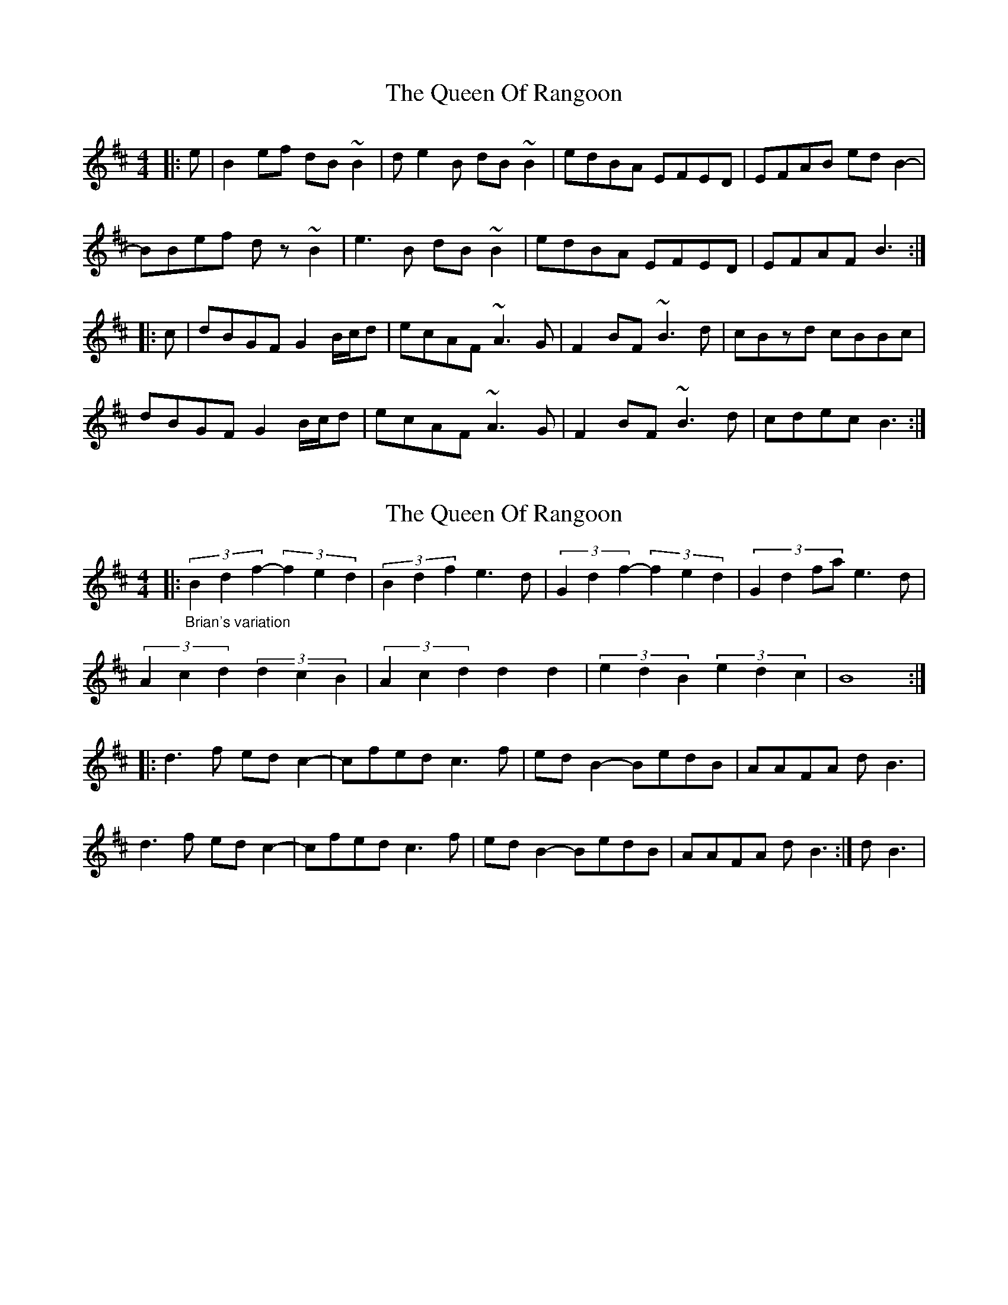 X: 1
T: Queen Of Rangoon, The
Z: jdicarlo
S: https://thesession.org/tunes/11921#setting11921
R: reel
M: 4/4
L: 1/8
K: Bmin
|:e | B2ef dB~B2 | de2B dB~B2 | edBA EFED | EFAB edB2- |
BBef dz~B2 | e3B dB~B2 | edBA EFED | EFAF B3 :|
|: c | dBGF G2 B/c/d | ecAF ~A3G | F2BF ~B3d | cBzd cBBc |
dBGF G2 B/c/d | ecAF ~A3G | F2BF ~B3d | cdec B3 :|
X: 2
T: Queen Of Rangoon, The
Z: giamp
S: https://thesession.org/tunes/11921#setting23988
R: reel
M: 4/4
L: 1/8
K: Bmin
|:"_Brian's variation" (3B2d2f2- (3f2e2d2 |(3B2d2f2 e3d|(3G2d2f2- (3f2e2d2 | (3:2:4G2d2fa e3d|
(3A2c2d2 (3d2c2B2|(3A2c2d2 d2 d2|(3e2d2B2 (3e2d2c2|B8:|
|:d3f edc2- |cfed c3f |edB2- BedB|AAFA dB3|
d3f edc2- |cfed c3f |edB2- BedB|AAFA dB3:|dB3|
